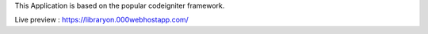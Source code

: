 This Application is based on the popular codeigniter framework.

Live preview : https://libraryon.000webhostapp.com/

